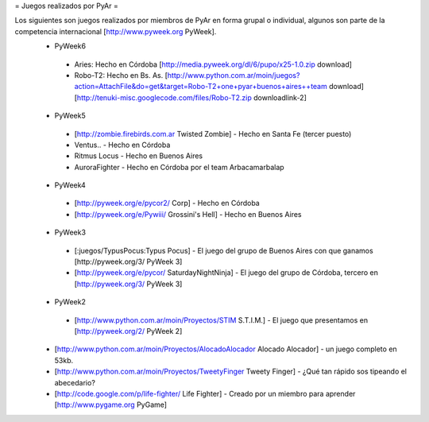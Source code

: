 = Juegos realizados por PyAr =

Los siguientes son juegos realizados por miembros de PyAr en forma grupal o individual, algunos son parte de la competencia internacional [http://www.pyweek.org PyWeek].
 * PyWeek6
  * Aries: Hecho en Córdoba [http://media.pyweek.org/dl/6/pupo/x25-1.0.zip download]
  * Robo-T2: Hecho en Bs. As. [http://www.python.com.ar/moin/juegos?action=AttachFile&do=get&target=Robo-T2+one+pyar+buenos+aires++team download] [http://tenuki-misc.googlecode.com/files/Robo-T2.zip downloadlink-2]
 * PyWeek5
  * [http://zombie.firebirds.com.ar Twisted Zombie] - Hecho en Santa Fe (tercer puesto)
  * Ventus.. - Hecho en Córdoba
  * Ritmus Locus - Hecho en Buenos Aires
  * AuroraFighter - Hecho en Córdoba por el team Arbacamarbalap
 * PyWeek4
  * [http://pyweek.org/e/pycor2/ Corp] - Hecho en Córdoba
  * [http://pyweek.org/e/Pywiii/ Grossini's Hell] - Hecho en Buenos Aires
 * PyWeek3
  * [:juegos/TypusPocus:Typus Pocus] - El juego del grupo de Buenos Aires con que ganamos [http://pyweek.org/3/ PyWeek 3]
  * [http://pyweek.org/e/pycor/ SaturdayNightNinja] - El juego del grupo de Córdoba, tercero en [http://pyweek.org/3/ PyWeek 3]
 * PyWeek2
  * [http://www.python.com.ar/moin/Proyectos/STIM S.T.I.M.] - El juego que presentamos en [http://pyweek.org/2/ PyWeek 2]
 * [http://www.python.com.ar/moin/Proyectos/AlocadoAlocador Alocado Alocador] - un juego completo en 53kb.
 * [http://www.python.com.ar/moin/Proyectos/TweetyFinger Tweety Finger] - ¿Qué tan rápido sos tipeando el abecedario?
 * [http://code.google.com/p/life-fighter/ Life Fighter] - Creado por un miembro para aprender [http://www.pygame.org PyGame]
